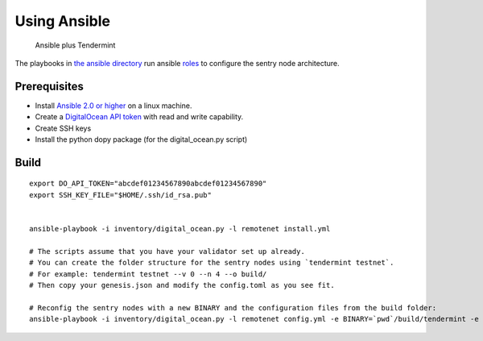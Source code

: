 Using Ansible
=============

.. figure:: assets/a_plus_t.png
   :alt: Ansible plus Tendermint

   Ansible plus Tendermint

The playbooks in `the ansible directory <https://github.com/tendermint/tendermint/tree/master/networks/remote/ansible>`__ 
run ansible `roles <http://www.ansible.com/>`__ to configure the sentry node architecture.

Prerequisites
-------------

-  Install `Ansible 2.0 or higher <https://www.ansible.com>`__ on a linux machine.
-  Create a `DigitalOcean API token <https://cloud.digitalocean.com/settings/api/tokens>`__ with read and write capability.
-  Create SSH keys
-  Install the python dopy package (for the digital_ocean.py script)


Build
-----

::

    export DO_API_TOKEN="abcdef01234567890abcdef01234567890"
    export SSH_KEY_FILE="$HOME/.ssh/id_rsa.pub"

    
    ansible-playbook -i inventory/digital_ocean.py -l remotenet install.yml

    # The scripts assume that you have your validator set up already.
    # You can create the folder structure for the sentry nodes using `tendermint testnet`.
    # For example: tendermint testnet --v 0 --n 4 --o build/
    # Then copy your genesis.json and modify the config.toml as you see fit.

    # Reconfig the sentry nodes with a new BINARY and the configuration files from the build folder:
    ansible-playbook -i inventory/digital_ocean.py -l remotenet config.yml -e BINARY=`pwd`/build/tendermint -e CONFIGDIR=`pwd`/build

